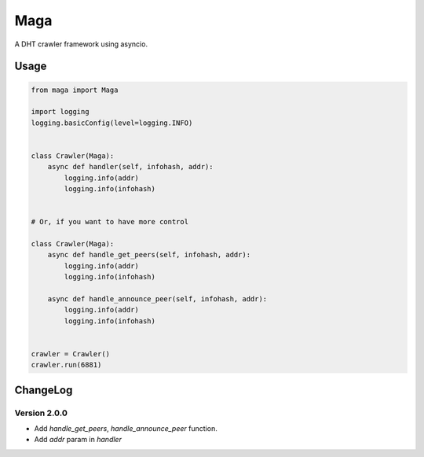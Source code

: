 Maga
====


A DHT crawler framework using asyncio.


Usage
-----
.. code-block:: python

    from maga import Maga

    import logging
    logging.basicConfig(level=logging.INFO)


    class Crawler(Maga):
        async def handler(self, infohash, addr):
            logging.info(addr)
            logging.info(infohash)


    # Or, if you want to have more control

    class Crawler(Maga):
        async def handle_get_peers(self, infohash, addr):
            logging.info(addr)
            logging.info(infohash)

        async def handle_announce_peer(self, infohash, addr):
            logging.info(addr)
            logging.info(infohash)


    crawler = Crawler()
    crawler.run(6881)


ChangeLog
----------

Version 2.0.0
~~~~~~~~~~~~~~~

+ Add `handle_get_peers`, `handle_announce_peer` function.
+ Add `addr` param in `handler`

